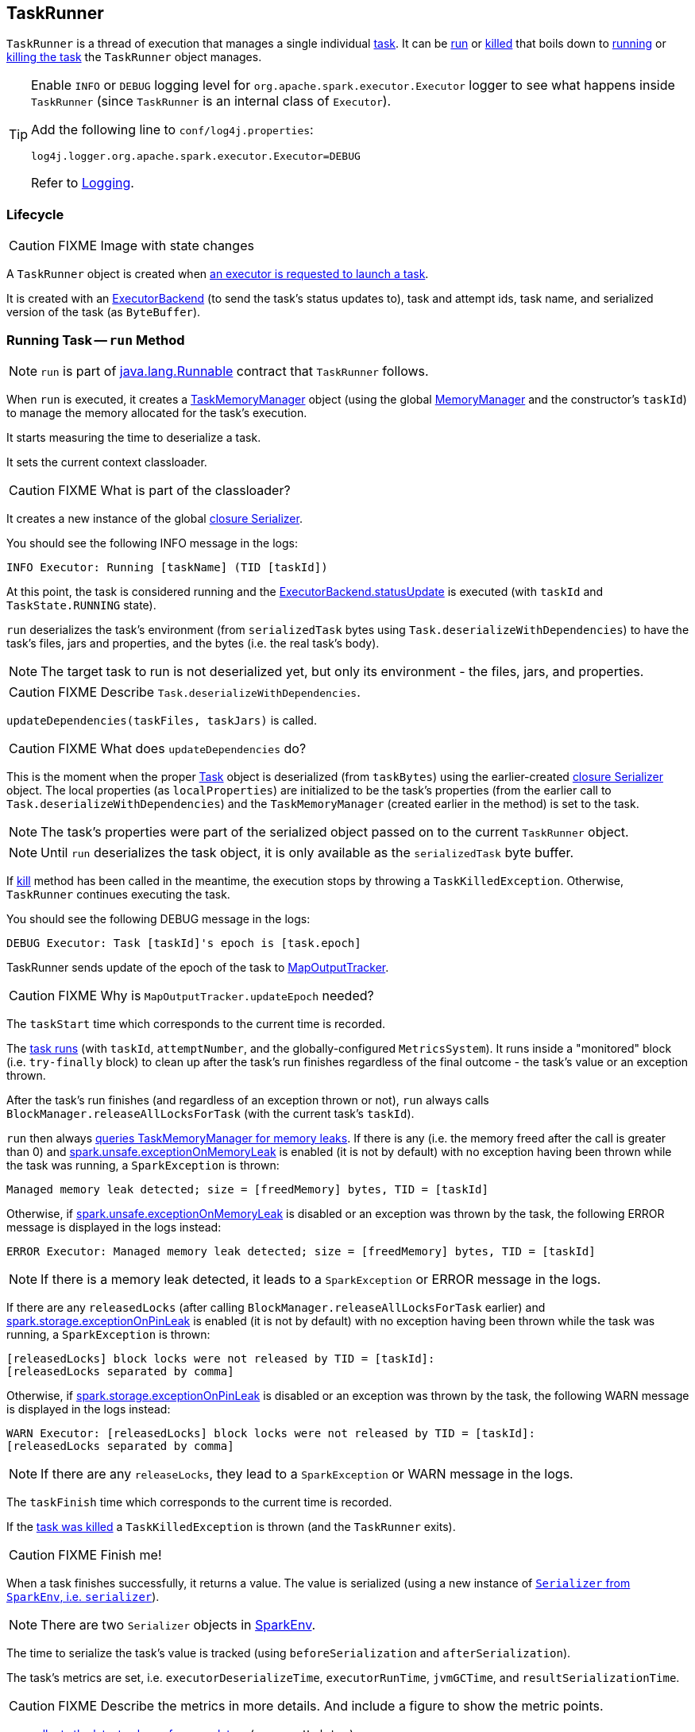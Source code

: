 == TaskRunner

`TaskRunner` is a thread of execution that manages a single individual link:spark-taskscheduler-tasks.adoc[task]. It can be <<run, run>> or <<kill, killed>> that boils down to link:spark-taskscheduler-tasks.adoc#run[running] or link:spark-taskscheduler-tasks.adoc#kill[killing the task] the `TaskRunner` object manages.

[TIP]
====
Enable `INFO` or `DEBUG` logging level for `org.apache.spark.executor.Executor` logger to see what happens inside `TaskRunner` (since `TaskRunner` is an internal class of `Executor`).

Add the following line to `conf/log4j.properties`:

```
log4j.logger.org.apache.spark.executor.Executor=DEBUG
```

Refer to link:spark-logging.adoc[Logging].
====

=== Lifecycle

CAUTION: FIXME Image with state changes

A `TaskRunner` object is created when link:spark-executor.adoc#launchTask[an executor is requested to launch a task].

It is created with an link:spark-executor-backends.adoc[ExecutorBackend] (to send the task's status updates to), task and attempt ids, task name, and serialized version of the task (as `ByteBuffer`).

=== [[run]] Running Task -- `run` Method

NOTE: `run` is part of https://docs.oracle.com/javase/8/docs/api/java/lang/Runnable.html[java.lang.Runnable] contract that `TaskRunner` follows.

When `run` is executed, it creates a link:spark-taskscheduler-taskmemorymanager.adoc[TaskMemoryManager] object (using the global link:spark-MemoryManager.adoc[MemoryManager] and the constructor's `taskId`) to manage the memory allocated for the task's execution.

It starts measuring the time to deserialize a task.

It sets the current context classloader.

CAUTION: FIXME What is part of the classloader?

It creates a new instance of the global link:spark-sparkenv.adoc#closureSerializer[closure Serializer].

You should see the following INFO message in the logs:

```
INFO Executor: Running [taskName] (TID [taskId])
```

At this point, the task is considered running and the link:spark-executor-backends.adoc[ExecutorBackend.statusUpdate] is executed (with `taskId` and `TaskState.RUNNING` state).

`run` deserializes the task's environment (from `serializedTask` bytes using `Task.deserializeWithDependencies`) to have the task's files, jars and properties, and the bytes (i.e. the real task's body).

NOTE: The target task to run is not deserialized yet, but only its environment - the files, jars, and properties.

CAUTION: FIXME Describe `Task.deserializeWithDependencies`.

`updateDependencies(taskFiles, taskJars)` is called.

CAUTION: FIXME What does `updateDependencies` do?

This is the moment when the proper link:spark-taskscheduler-tasks.adoc[Task] object is deserialized (from `taskBytes`) using the earlier-created link:spark-sparkenv.adoc#closureSerializer[closure Serializer] object. The local properties (as `localProperties`) are initialized to be the task's properties (from the earlier call to `Task.deserializeWithDependencies`) and the `TaskMemoryManager` (created earlier in the method) is set to the task.

NOTE: The task's properties were part of the serialized object passed on to the current `TaskRunner` object.

NOTE: Until `run` deserializes the task object, it is only available as the `serializedTask` byte buffer.

If <<kill, kill>> method has been called in the meantime, the execution stops by throwing a `TaskKilledException`. Otherwise, `TaskRunner` continues executing the task.

You should see the following DEBUG message in the logs:

```
DEBUG Executor: Task [taskId]'s epoch is [task.epoch]
```

TaskRunner sends update of the epoch of the task to link:spark-service-mapoutputtracker.adoc[MapOutputTracker].

CAUTION: FIXME Why is `MapOutputTracker.updateEpoch` needed?

The `taskStart` time which corresponds to the current time is recorded.

The link:spark-taskscheduler-tasks.adoc#run[task runs] (with `taskId`, `attemptNumber`, and the globally-configured `MetricsSystem`). It runs inside a "monitored" block (i.e. `try-finally` block) to clean up after the task's run finishes regardless of the final outcome - the task's value or an exception thrown.

After the task's run finishes (and regardless of an exception thrown or not), `run` always calls `BlockManager.releaseAllLocksForTask` (with the current task's `taskId`).

`run` then always link:spark-taskscheduler-taskmemorymanager.adoc#cleanUpAllAllocatedMemory[queries TaskMemoryManager for memory leaks]. If there is any (i.e. the memory freed after the call is greater than 0) and <<spark_unsafe_exceptionOnMemoryLeak, spark.unsafe.exceptionOnMemoryLeak>> is enabled (it is not by default) with no exception having been thrown while the task was running, a `SparkException` is thrown:

```
Managed memory leak detected; size = [freedMemory] bytes, TID = [taskId]
```

Otherwise, if <<spark_unsafe_exceptionOnMemoryLeak, spark.unsafe.exceptionOnMemoryLeak>> is disabled or an exception was thrown by the task, the following ERROR message is displayed in the logs instead:

```
ERROR Executor: Managed memory leak detected; size = [freedMemory] bytes, TID = [taskId]
```

NOTE: If there is a memory leak detected, it leads to a `SparkException` or ERROR message in the logs.

If there are any `releasedLocks` (after calling `BlockManager.releaseAllLocksForTask` earlier) and <<spark.storage.exceptionOnPinLeak, spark.storage.exceptionOnPinLeak>> is enabled (it is not by default) with no exception having been thrown while the task was running, a `SparkException` is thrown:

```
[releasedLocks] block locks were not released by TID = [taskId]:
[releasedLocks separated by comma]
```

Otherwise, if <<spark.storage.exceptionOnPinLeak, spark.storage.exceptionOnPinLeak>> is disabled or an exception was thrown by the task, the following WARN message is displayed in the logs instead:

```
WARN Executor: [releasedLocks] block locks were not released by TID = [taskId]:
[releasedLocks separated by comma]
```

NOTE: If there are any `releaseLocks`, they lead to a `SparkException` or WARN message in the logs.

The `taskFinish` time which corresponds to the current time is recorded.

If the link:spark-taskscheduler-tasks.adoc#kill[task was killed] a `TaskKilledException` is thrown (and the `TaskRunner` exits).

CAUTION: FIXME Finish me!

When a task finishes successfully, it returns a value. The value is serialized (using a new instance of link:spark-sparkenv.adoc#serializer[`Serializer` from `SparkEnv`, i.e. `serializer`]).

NOTE: There are two `Serializer` objects in link:spark-sparkenv.adoc[SparkEnv].

The time to serialize the task's value is tracked (using `beforeSerialization` and `afterSerialization`).

The task's metrics are set, i.e. `executorDeserializeTime`, `executorRunTime`, `jvmGCTime`, and `resultSerializationTime`.

CAUTION: FIXME Describe the metrics in more details. And include a figure to show the metric points.

`run` link:spark-taskscheduler-tasks.adoc#collectAccumulatorUpdates[collects the latest values of accumulators] (as `accumUpdates`).

A link:spark-taskscheduler-TaskResult.adoc#DirectTaskResult[DirectTaskResult] object with the serialized result and the latest values of accumulators is created (as `directResult`). The object is then serialized (using the global link:spark-sparkenv.adoc#closureSerializer[closure Serializer]).

The limit of the buffer for the serialized link:spark-taskscheduler-TaskResult.adoc#DirectTaskResult[DirectTaskResult] object is calculated (as `resultSize`).

The `serializedResult` is calculated (that soon will be sent to link:spark-executor-backends.adoc[ExecutorBackend]). It depends on the size of `resultSize`.

If `maxResultSize` is set and the size of the serialized link:spark-taskscheduler-TaskResult.adoc#DirectTaskResult[DirectTaskResult] exceeds it, the following WARN message is displayed in the logs:

```
WARN Executor: Finished [taskName] (TID [taskId]). Result is larger than maxResultSize ([resultSize] > [maxResultSize]), dropping it.
```

TIP: Read about link:spark-tasksetmanager.adoc#spark_driver_maxResultSize[spark.driver.maxResultSize].

```
$ ./bin/spark-shell -c spark.driver.maxResultSize=1m

scala> sc.version
res0: String = 2.0.0-SNAPSHOT

scala> sc.getConf.get("spark.driver.maxResultSize")
res1: String = 1m

scala> sc.range(0, 1024 * 1024 + 10, 1).collect
WARN Executor: Finished task 4.0 in stage 0.0 (TID 4). Result is larger than maxResultSize (1031.4 KB > 1024.0 KB), dropping it.
...
ERROR TaskSetManager: Total size of serialized results of 1 tasks (1031.4 KB) is bigger than spark.driver.maxResultSize (1024.0 KB)
...
org.apache.spark.SparkException: Job aborted due to stage failure: Total size of serialized results of 1 tasks (1031.4 KB) is bigger than spark.driver.maxResultSize (1024.0 KB)
  at org.apache.spark.scheduler.DAGScheduler.org$apache$spark$scheduler$DAGScheduler$$failJobAndIndependentStages(DAGScheduler.scala:1448)
...
```

The final `serializedResult` becomes a serialized link:spark-taskscheduler-TaskResult.adoc#IndirectTaskResult[IndirectTaskResult] with a `TaskResultBlockId` for the task's `taskId` and `resultSize`.

[[run-result-sent-via-blockmanager]]
Otherwise, when `maxResultSize` is not positive or `resultSize` is smaller than `maxResultSize` but greater than `maxDirectResultSize`, a `TaskResultBlockId` object for the task's `taskId` is created (as `blockId`) and link:spark-blockmanager.adoc#putBytes[`serializedDirectResult` is stored as a `blockId` block to `BlockManager` with `MEMORY_AND_DISK_SER` storage level].

CAUTION: FIXME Describe `maxDirectResultSize`.

The following INFO message is printed out to the logs:

```
INFO Executor: Finished [taskName] (TID [taskId]). [resultSize] bytes result sent via BlockManager)
```

The final `serializedResult` becomes a serialized link:spark-taskscheduler-TaskResult.adoc#IndirectTaskResult[IndirectTaskResult] with a `TaskResultBlockId` for the task's `taskId` and `resultSize`.

NOTE: The difference between the two cases is that the result is dropped or sent via BlockManager.

When the two cases above do not hold, the following INFO message is printed out to the logs:

```
INFO Executor: Finished [taskName] (TID [taskId]). [resultSize] bytes result sent to driver
```

The final `serializedResult` becomes the `serializedDirectResult` (that is the serialized link:spark-taskscheduler-TaskResult.adoc#DirectTaskResult[DirectTaskResult]).

NOTE: The final `serializedResult` is either a link:spark-taskscheduler-TaskResult.adoc#IndirectTaskResult[IndirectTaskResult] (with or without `BlockManager` used) or a link:spark-taskscheduler-TaskResult.adoc#DirectTaskResult[DirectTaskResult].

The `serializedResult` serialized result for the task is sent to the driver using link:spark-executor-backends.adoc[ExecutorBackend] as `TaskState.FINISHED`.

CAUTION: FIXME Complete `catch` block.

When the `TaskRunner` finishes, `taskId` is removed from the internal `runningTasks` map of the owning `Executor` (that ultimately cleans up any references to the `TaskRunner`).

NOTE: `TaskRunner` is Java's https://docs.oracle.com/javase/8/docs/api/java/lang/Runnable.html[Runnable] and the contract requires that once a `TaskRunner` has completed execution it may not be restarted.

=== [[kill]] Killing Task -- `kill` Method

[source, scala]
----
kill(interruptThread: Boolean): Unit
----

`kill` marks the current instance of `TaskRunner` as killed and passes the call to kill a task on to the task itself (if available).

When executed, you should see the following INFO message in the logs:

```
INFO TaskRunner: Executor is trying to kill [taskName] (TID [taskId])
```

Internally, `kill` enables the internal flag `killed` and executes its link:spark-taskscheduler-tasks.adoc#kill[Task.kill] method if a task is available.

NOTE: The internal flag `killed` is checked in <<run, run>> to stop executing the task. Calling link:spark-taskscheduler-tasks.adoc#kill[Task.kill] method allows for task interruptions later on.

=== [[settings]] Settings

.Spark Properties
[frame="topbot",cols="1,1,2",options="header",width="100%"]
|======================
| Spark Property | Default Value | Description
| [[spark_unsafe_exceptionOnMemoryLeak]] `spark.unsafe.exceptionOnMemoryLeak` | `false` |
|======================
